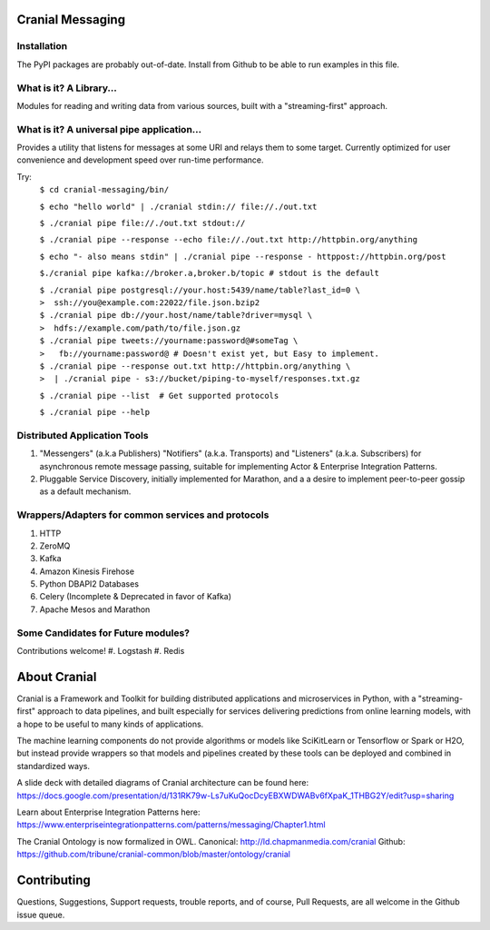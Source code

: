 Cranial Messaging
====================

Installation
------------
The PyPI packages are probably out-of-date. Install from Github to be able to
run examples in this file.


What is it? A Library...
---------
Modules for reading and writing data from various sources, built
with a "streaming-first" approach.

What is it? A universal pipe application...
----------------
Provides a utility that listens for messages at some URI and relays them to
some target. Currently optimized for user convenience and development speed
over run-time performance.

Try:
    ``$ cd cranial-messaging/bin/``

    ``$ echo "hello world" | ./cranial stdin:// file://./out.txt``

    ``$ ./cranial pipe file://./out.txt stdout://``

    ``$ ./cranial pipe --response --echo file://./out.txt http://httpbin.org/anything``

    ``$ echo "- also means stdin" | ./cranial pipe --response - httppost://httpbin.org/post``

    ``$./cranial pipe kafka://broker.a,broker.b/topic # stdout is the default``

    | ``$ ./cranial pipe postgresql://your.host:5439/name/table?last_id=0 \``
    | ``>  ssh://you@example.com:22022/file.json.bzip2``

    | ``$ ./cranial pipe db://your.host/name/table?driver=mysql \``
    | ``>  hdfs://example.com/path/to/file.json.gz``

    | ``$ ./cranial pipe tweets://yourname:password@#someTag \``
    | ``>   fb://yourname:password@ # Doesn't exist yet, but Easy to implement.``

    | ``$ ./cranial pipe --response out.txt http://httpbin.org/anything \``
    | ``>  | ./cranial pipe - s3://bucket/piping-to-myself/responses.txt.gz``

    ``$ ./cranial pipe --list  # Get supported protocols``

    ``$ ./cranial pipe --help``



Distributed Application Tools
-----------------------------
#. "Messengers" (a.k.a Publishers) "Notifiers" (a.k.a. Transports) and
   "Listeners" (a.k.a. Subscribers) for asynchronous remote message passing,
   suitable for implementing Actor & Enterprise Integration Patterns.

#. Pluggable Service Discovery, initially implemented for Marathon, and a
   a desire to implement peer-to-peer gossip as a default mechanism.

Wrappers/Adapters for common services and protocols
---------------------------------------------------
#. HTTP
#. ZeroMQ
#. Kafka
#. Amazon Kinesis Firehose
#. Python DBAPI2 Databases
#. Celery (Incomplete & Deprecated in favor of Kafka)
#. Apache Mesos and Marathon


Some Candidates for Future modules?
-----------------------------------
Contributions welcome!
#. Logstash
#. Redis

About Cranial
======================

Cranial is a Framework and Toolkit for building distributed applications and
microservices in Python, with a "streaming-first" approach to data pipelines,
and built especially for services delivering predictions from online learning
models, with a hope to be useful to many kinds of applications.

The machine learning components do not provide algorithms or models like
SciKitLearn or Tensorflow or Spark or H2O, but instead provide wrappers so that
models and pipelines created by these tools can be deployed and combined in
standardized ways.

A slide deck with detailed diagrams of Cranial architecture can be found here:
https://docs.google.com/presentation/d/131RK79w-Ls7uKuQocDcyEBXWDWABv6fXpaK_1THBG2Y/edit?usp=sharing

Learn about Enterprise Integration Patterns here:
https://www.enterpriseintegrationpatterns.com/patterns/messaging/Chapter1.html

The Cranial Ontology is now formalized in OWL.
Canonical: http://ld.chapmanmedia.com/cranial
Github: https://github.com/tribune/cranial-common/blob/master/ontology/cranial


Contributing
============
Questions, Suggestions, Support requests, trouble reports, and of course,
Pull Requests, are all welcome in the Github issue queue.
